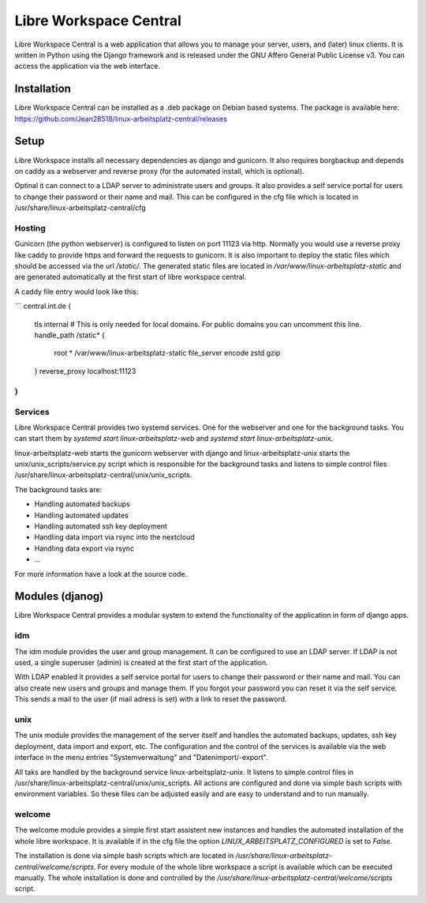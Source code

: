 ***********************
Libre Workspace Central
***********************

Libre Workspace Central is a web application that allows you to manage your server, users, and (later) linux clients.
It is written in Python using the Django framework and is released under the GNU Affero General Public License v3.
You can access the application via the web interface.


Installation
============

Libre Workspace Central can be installed as a .deb package on Debian based systems.
The package is available here: https://github.com/Jean28518/linux-arbeitsplatz-central/releases

Setup
=====

Libre Workspace installs all necessary dependencies as django and gunicorn.
It also requires borgbackup and depends on caddy as a webserver and reverse proxy (for the automated install, which is optional).

Optinal it can connect to a LDAP server to administrate users and groups. It also provides a self service portal for users to change their password or their name and mail.
This can be configured in the cfg file which is located in /usr/share/linux-arbeitsplatz-central/cfg

Hosting
-------

Gunicorn (the python webserver) is configured to listen on port 11123 via http. Normally you would use a reverse proxy like caddy to provide https and forward the requests to gunicorn.
It is also important to deploy the static files which should be accessed via the url `/static/`. 
The generated static files are located in `/var/www/linux-arbeitsplatz-static` and are generated automatically at the first start of libre workspace central.

A caddy file entry would look like this:

```
central.int.de {
    tls internal # This is only needed for local domains. For public domains you can uncomment this line.
    handle_path /static* {
        root * /var/www/linux-arbeitsplatz-static
        file_server
        encode zstd gzip
    } 
    reverse_proxy localhost:11123
}
```

Services
--------

Libre Workspace Central provides two systemd services. One for the webserver and one for the background tasks.
You can start them by `systemd start linux-arbeitsplatz-web` and `systemd start linux-arbeitsplatz-unix`.

linux-arbeitsplatz-web starts the gunicorn webserver with django and linux-arbeitsplatz-unix starts the unix/unix_scripts/service.py script which is responsible for the background tasks 
and listens to simple control files /usr/share/linux-arbeitsplatz-central/unix/unix_scripts.

The background tasks are:

* Handling automated backups
* Handling automated updates
* Handling automated ssh key deployment
* Handling data import via rsync into the nextcloud
* Handling data export via rsync
* ... 

For more information have a look at the source code.

Modules (djanog)
================

Libre Workspace Central provides a modular system to extend the functionality of the application in form of django apps.

idm
---

The idm module provides the user and group management. It can be configured to use an LDAP server. 
If LDAP is not used, a single superuser (admin) is created at the first start of the application.

With LDAP enabled it provides a self service portal for users to change their password or their name and mail.
You can also create new users and groups and manage them.
If you forgot your password you can reset it via the self service. 
This sends a mail to the user (if mail adress is set) with a link to reset the password.

unix
----

The unix module provides the management of the server itself and handles the automated backups, updates, ssh key deployment, data import and export, etc.
The configuration and the control of the services is available via the web interface in the menu entries "Systemverwaltung" and "Datenimport/-export".

All taks are handled by the background service linux-arbeitsplatz-unix. It listens to simple control files in /usr/share/linux-arbeitsplatz-central/unix/unix_scripts.
All actions are configured and done via simple bash scripts with environment variables. So these files can be adjusted easily and are easy to understand and to run manually.

welcome
-------

The welcome module provides a simple first start assistent new instances and handles the automated installation of the whole libre workspace.
It is available if in the cfg file the option `LINUX_ARBEITSPLATZ_CONFIGURED` is set to `False`.

The installation is done via simple bash scripts which are located in `/usr/share/linux-arbeitsplatz-central/welcome/scripts`.
For every module of the whole libre workspace a script is available which can be executed manually.
The whole installation is done and controlled by the `/usr/share/linux-arbeitsplatz-central/welcome/scripts` script.